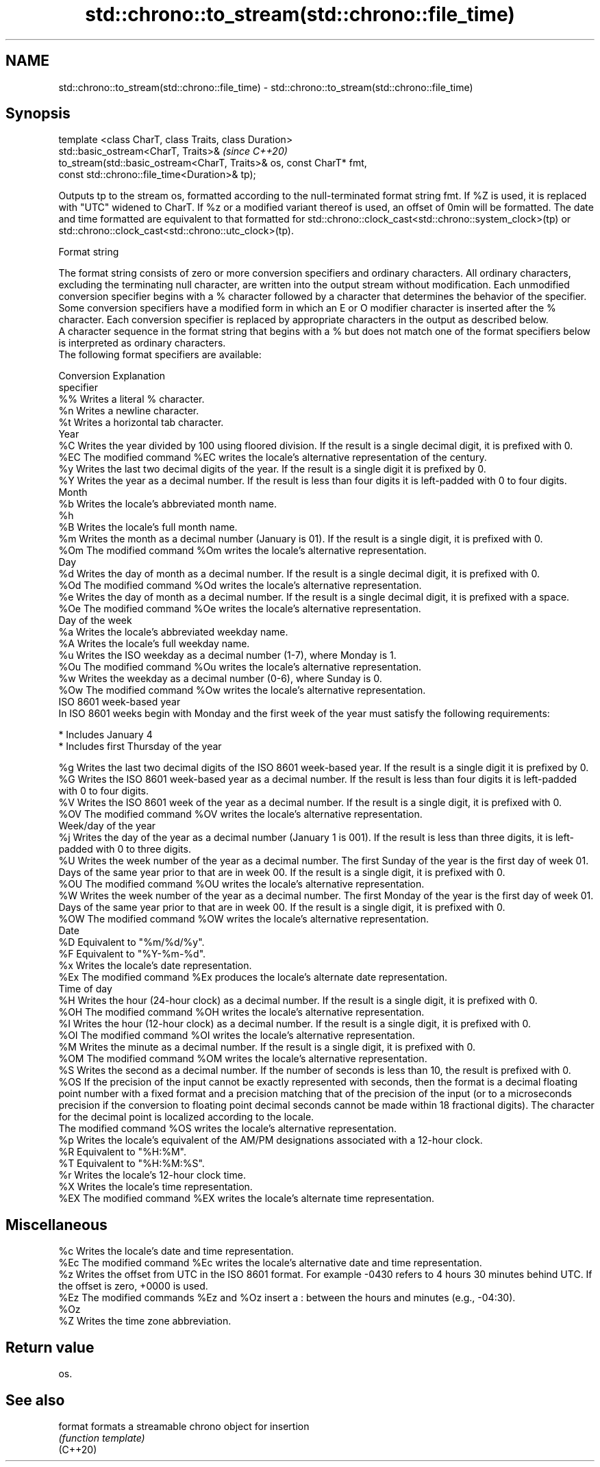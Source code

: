 .TH std::chrono::to_stream(std::chrono::file_time) 3 "2020.03.24" "http://cppreference.com" "C++ Standard Libary"
.SH NAME
std::chrono::to_stream(std::chrono::file_time) \- std::chrono::to_stream(std::chrono::file_time)

.SH Synopsis

  template <class CharT, class Traits, class Duration>
  std::basic_ostream<CharT, Traits>&                                  \fI(since C++20)\fP
  to_stream(std::basic_ostream<CharT, Traits>& os, const CharT* fmt,
  const std::chrono::file_time<Duration>& tp);

  Outputs tp to the stream os, formatted according to the null-terminated format string fmt. If %Z is used, it is replaced with "UTC" widened to CharT. If %z or a modified variant thereof is used, an offset of 0min will be formatted. The date and time formatted are equivalent to that formatted for std::chrono::clock_cast<std::chrono::system_clock>(tp) or std::chrono::clock_cast<std::chrono::utc_clock>(tp).

  Format string

  The format string consists of zero or more conversion specifiers and ordinary characters. All ordinary characters, excluding the terminating null character, are written into the output stream without modification. Each unmodified conversion specifier begins with a % character followed by a character that determines the behavior of the specifier. Some conversion specifiers have a modified form in which an E or O modifier character is inserted after the % character. Each conversion specifier is replaced by appropriate characters in the output as described below.
  A character sequence in the format string that begins with a % but does not match one of the format specifiers below is interpreted as ordinary characters.
  The following format specifiers are available:

  Conversion Explanation
  specifier
  %%         Writes a literal % character.
  %n         Writes a newline character.
  %t         Writes a horizontal tab character.
  Year
  %C         Writes the year divided by 100 using floored division. If the result is a single decimal digit, it is prefixed with 0.
  %EC        The modified command %EC writes the locale's alternative representation of the century.
  %y         Writes the last two decimal digits of the year. If the result is a single digit it is prefixed by 0.
  %Y         Writes the year as a decimal number. If the result is less than four digits it is left-padded with 0 to four digits.
  Month
  %b         Writes the locale's abbreviated month name.
  %h
  %B         Writes the locale's full month name.
  %m         Writes the month as a decimal number (January is 01). If the result is a single digit, it is prefixed with 0.
  %Om        The modified command %Om writes the locale's alternative representation.
  Day
  %d         Writes the day of month as a decimal number. If the result is a single decimal digit, it is prefixed with 0.
  %Od        The modified command %Od writes the locale's alternative representation.
  %e         Writes the day of month as a decimal number. If the result is a single decimal digit, it is prefixed with a space.
  %Oe        The modified command %Oe writes the locale's alternative representation.
  Day of the week
  %a         Writes the locale's abbreviated weekday name.
  %A         Writes the locale's full weekday name.
  %u         Writes the ISO weekday as a decimal number (1-7), where Monday is 1.
  %Ou        The modified command %Ou writes the locale's alternative representation.
  %w         Writes the weekday as a decimal number (0-6), where Sunday is 0.
  %Ow        The modified command %Ow writes the locale's alternative representation.
  ISO 8601 week-based year
  In ISO 8601 weeks begin with Monday and the first week of the year must satisfy the following requirements:

  * Includes January 4
  * Includes first Thursday of the year

  %g         Writes the last two decimal digits of the ISO 8601 week-based year. If the result is a single digit it is prefixed by 0.
  %G         Writes the ISO 8601 week-based year as a decimal number. If the result is less than four digits it is left-padded with 0 to four digits.
  %V         Writes the ISO 8601 week of the year as a decimal number. If the result is a single digit, it is prefixed with 0.
  %OV        The modified command %OV writes the locale's alternative representation.
  Week/day of the year
  %j         Writes the day of the year as a decimal number (January 1 is 001). If the result is less than three digits, it is left-padded with 0 to three digits.
  %U         Writes the week number of the year as a decimal number. The first Sunday of the year is the first day of week 01. Days of the same year prior to that are in week 00. If the result is a single digit, it is prefixed with 0.
  %OU        The modified command %OU writes the locale's alternative representation.
  %W         Writes the week number of the year as a decimal number. The first Monday of the year is the first day of week 01. Days of the same year prior to that are in week 00. If the result is a single digit, it is prefixed with 0.
  %OW        The modified command %OW writes the locale's alternative representation.
  Date
  %D         Equivalent to "%m/%d/%y".
  %F         Equivalent to "%Y-%m-%d".
  %x         Writes the locale's date representation.
  %Ex        The modified command %Ex produces the locale's alternate date representation.
  Time of day
  %H         Writes the hour (24-hour clock) as a decimal number. If the result is a single digit, it is prefixed with 0.
  %OH        The modified command %OH writes the locale's alternative representation.
  %I         Writes the hour (12-hour clock) as a decimal number. If the result is a single digit, it is prefixed with 0.
  %OI        The modified command %OI writes the locale's alternative representation.
  %M         Writes the minute as a decimal number. If the result is a single digit, it is prefixed with 0.
  %OM        The modified command %OM writes the locale's alternative representation.
  %S         Writes the second as a decimal number. If the number of seconds is less than 10, the result is prefixed with 0.
  %OS        If the precision of the input cannot be exactly represented with seconds, then the format is a decimal floating point number with a fixed format and a precision matching that of the precision of the input (or to a microseconds precision if the conversion to floating point decimal seconds cannot be made within 18 fractional digits). The character for the decimal point is localized according to the locale.
             The modified command %OS writes the locale's alternative representation.
  %p         Writes the locale's equivalent of the AM/PM designations associated with a 12-hour clock.
  %R         Equivalent to "%H:%M".
  %T         Equivalent to "%H:%M:%S".
  %r         Writes the locale's 12-hour clock time.
  %X         Writes the locale's time representation.
  %EX        The modified command %EX writes the locale's alternate time representation.
.SH Miscellaneous
  %c         Writes the locale's date and time representation.
  %Ec        The modified command %Ec writes the locale's alternative date and time representation.
  %z         Writes the offset from UTC in the ISO 8601 format. For example -0430 refers to 4 hours 30 minutes behind UTC. If the offset is zero, +0000 is used.
  %Ez        The modified commands %Ez and %Oz insert a : between the hours and minutes (e.g., -04:30).
  %Oz
  %Z         Writes the time zone abbreviation.


.SH Return value

  os.

.SH See also



  format  formats a streamable chrono object for insertion
          \fI(function template)\fP
  (C++20)





